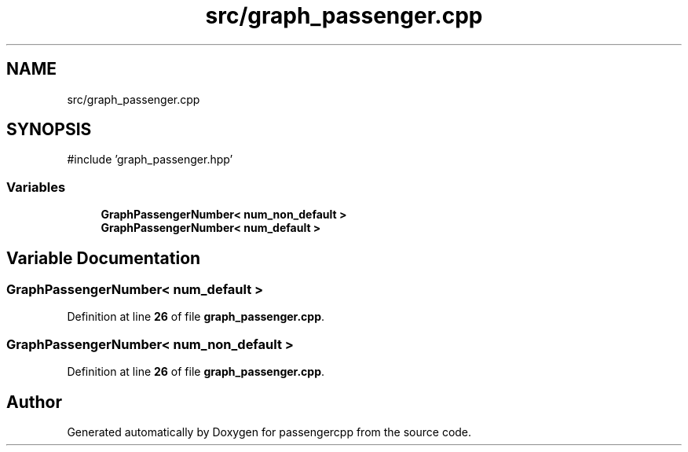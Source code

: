 .TH "src/graph_passenger.cpp" 3 "Version 0.1.0" "passengercpp" \" -*- nroff -*-
.ad l
.nh
.SH NAME
src/graph_passenger.cpp
.SH SYNOPSIS
.br
.PP
\fR#include 'graph_passenger\&.hpp'\fP
.br

.SS "Variables"

.in +1c
.ti -1c
.RI "\fBGraphPassengerNumber< num_non_default >\fP"
.br
.ti -1c
.RI "\fBGraphPassengerNumber< num_default >\fP"
.br
.in -1c
.SH "Variable Documentation"
.PP 
.SS "\fBGraphPassengerNumber\fP< \fBnum_default\fP >"

.PP
Definition at line \fB26\fP of file \fBgraph_passenger\&.cpp\fP\&.
.SS "\fBGraphPassengerNumber\fP< \fBnum_non_default\fP >"

.PP
Definition at line \fB26\fP of file \fBgraph_passenger\&.cpp\fP\&.
.SH "Author"
.PP 
Generated automatically by Doxygen for passengercpp from the source code\&.

